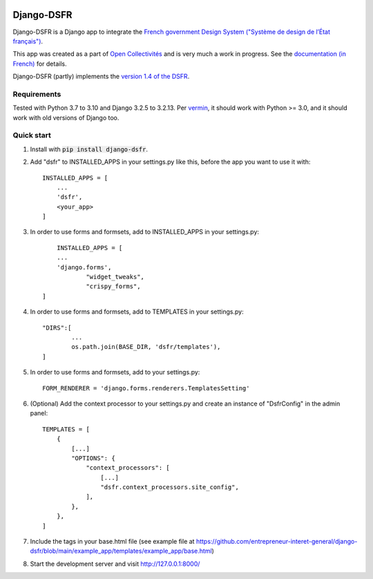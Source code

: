 .. image:: https://badge.fury.io/py/django-dsfr.svg
    :target: https://pypi.org/project/django-dsfr/

.. image:: https://github.com/entrepreneur-interet-general/django-dsfr/actions/workflows/django.yml/badge.svg
    :target: https://github.com/entrepreneur-interet-general/django-dsfr/actions/workflows/django.yml

.. image:: https://github.com/entrepreneur-interet-general/django-dsfr/actions/workflows/codeql-analysis.yml/badge.svg
    :target: https://github.com/entrepreneur-interet-general/django-dsfr/actions/workflows/codeql-analysis.yml


===========
Django-DSFR
===========

Django-DSFR is a Django app to integrate the `French government Design System ("Système de design de l’État français") <https://www.systeme-de-design.gouv.fr/>`_.


This app was created as a part of `Open Collectivités <https://github.com/entrepreneur-interet-general/opencollectivites>`_ and is very much a work in progress. See the `documentation (in French) <https://entrepreneur-interet-general.github.io/django-dsfr/>`_ for details.

Django-DSFR (partly) implements the `version 1.4 of the DSFR <https://gouvfr.atlassian.net/wiki/spaces/DB/pages/978354177/Version+1.4>`_.

Requirements
------------
Tested with Python 3.7 to 3.10 and Django 3.2.5 to 3.2.13. Per `vermin <https://github.com/netromdk/vermin>`_, it should work with Python >= 3.0, and it should work with old versions of Django too.

Quick start
-----------

1. Install with :code:`pip install django-dsfr`.

2. Add "dsfr" to INSTALLED_APPS in your settings.py like this, before the app you want to use it with::

    INSTALLED_APPS = [
        ...
        'dsfr',
        <your_app>
    ]
	
3. In order to use forms and formsets, add to INSTALLED_APPS in your settings.py::

	INSTALLED_APPS = [
        ...
        'django.forms',
		"widget_tweaks",
		"crispy_forms",
    ]

4. In order to use forms and formsets, add to TEMPLATES in your settings.py::

	"DIRS":[
		...
		os.path.join(BASE_DIR, 'dsfr/templates'),
	]

5. In order to use forms and formsets, add to your settings.py::

	FORM_RENDERER = 'django.forms.renderers.TemplatesSetting'


6. (Optional) Add the context processor to your settings.py and create an instance of "DsfrConfig" in the admin panel::

    TEMPLATES = [
        {
            [...]
            "OPTIONS": {
                "context_processors": [
                    [...]
                    "dsfr.context_processors.site_config",
                ],
            },
        },
    ]


7. Include the tags in your base.html file (see example file at https://github.com/entrepreneur-interet-general/django-dsfr/blob/main/example_app/templates/example_app/base.html)

8. Start the development server and visit http://127.0.0.1:8000/
